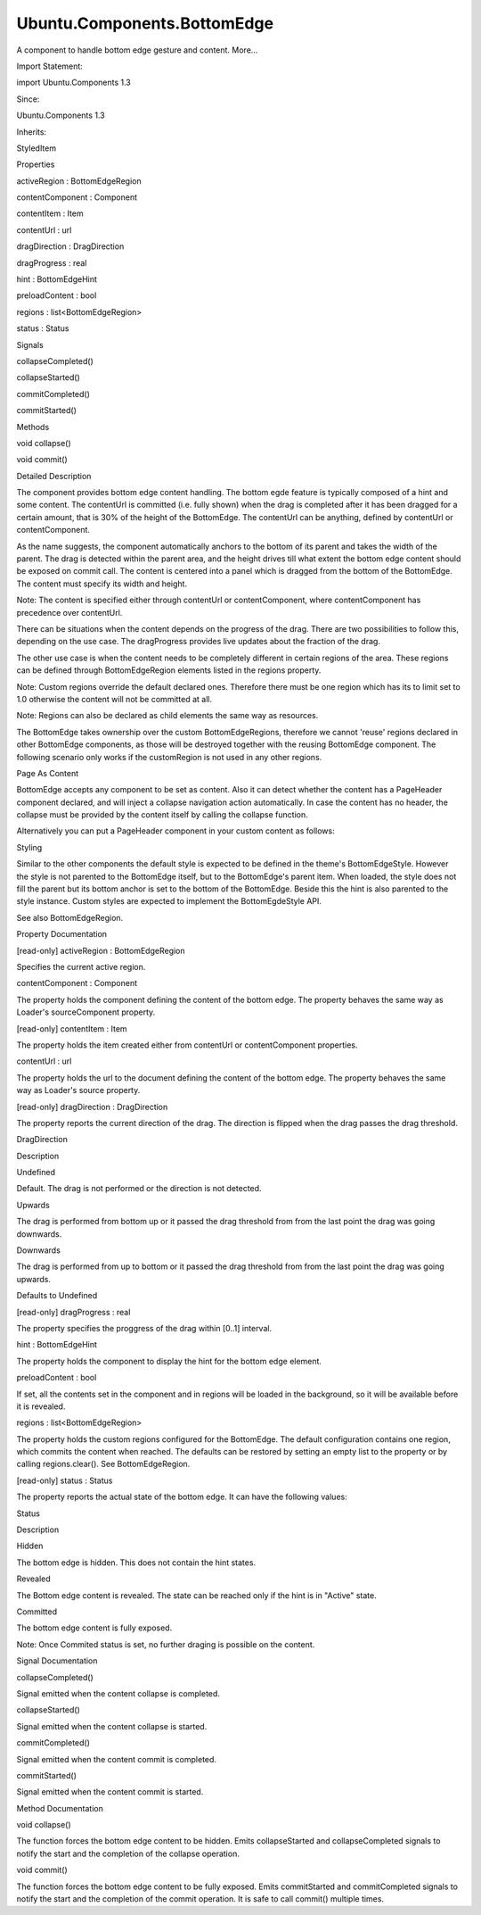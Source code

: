 Ubuntu.Components.BottomEdge
============================

.. raw:: html

   <p>

A component to handle bottom edge gesture and content. More...

.. raw:: html

   </p>

.. raw:: html

   <!-- @@@BottomEdge -->

.. raw:: html

   <table class="alignedsummary">

.. raw:: html

   <tr>

.. raw:: html

   <td class="memItemLeft rightAlign topAlign">

Import Statement:

.. raw:: html

   </td>

.. raw:: html

   <td class="memItemRight bottomAlign">

import Ubuntu.Components 1.3

.. raw:: html

   </td>

.. raw:: html

   </tr>

.. raw:: html

   <tr>

.. raw:: html

   <td class="memItemLeft rightAlign topAlign">

Since:

.. raw:: html

   </td>

.. raw:: html

   <td class="memItemRight bottomAlign">

Ubuntu.Components 1.3

.. raw:: html

   </td>

.. raw:: html

   </tr>

.. raw:: html

   <tr>

.. raw:: html

   <td class="memItemLeft rightAlign topAlign">

Inherits:

.. raw:: html

   </td>

.. raw:: html

   <td class="memItemRight bottomAlign">

.. raw:: html

   <p>

StyledItem

.. raw:: html

   </p>

.. raw:: html

   </td>

.. raw:: html

   </tr>

.. raw:: html

   </table>

.. raw:: html

   <ul>

.. raw:: html

   </ul>

.. raw:: html

   <h2 id="properties">

Properties

.. raw:: html

   </h2>

.. raw:: html

   <ul>

.. raw:: html

   <li class="fn">

activeRegion : BottomEdgeRegion

.. raw:: html

   </li>

.. raw:: html

   <li class="fn">

contentComponent : Component

.. raw:: html

   </li>

.. raw:: html

   <li class="fn">

contentItem : Item

.. raw:: html

   </li>

.. raw:: html

   <li class="fn">

contentUrl : url

.. raw:: html

   </li>

.. raw:: html

   <li class="fn">

dragDirection : DragDirection

.. raw:: html

   </li>

.. raw:: html

   <li class="fn">

dragProgress : real

.. raw:: html

   </li>

.. raw:: html

   <li class="fn">

hint : BottomEdgeHint

.. raw:: html

   </li>

.. raw:: html

   <li class="fn">

preloadContent : bool

.. raw:: html

   </li>

.. raw:: html

   <li class="fn">

regions : list<BottomEdgeRegion>

.. raw:: html

   </li>

.. raw:: html

   <li class="fn">

status : Status

.. raw:: html

   </li>

.. raw:: html

   </ul>

.. raw:: html

   <h2 id="signals">

Signals

.. raw:: html

   </h2>

.. raw:: html

   <ul>

.. raw:: html

   <li class="fn">

collapseCompleted()

.. raw:: html

   </li>

.. raw:: html

   <li class="fn">

collapseStarted()

.. raw:: html

   </li>

.. raw:: html

   <li class="fn">

commitCompleted()

.. raw:: html

   </li>

.. raw:: html

   <li class="fn">

commitStarted()

.. raw:: html

   </li>

.. raw:: html

   </ul>

.. raw:: html

   <h2 id="methods">

Methods

.. raw:: html

   </h2>

.. raw:: html

   <ul>

.. raw:: html

   <li class="fn">

void collapse()

.. raw:: html

   </li>

.. raw:: html

   <li class="fn">

void commit()

.. raw:: html

   </li>

.. raw:: html

   </ul>

.. raw:: html

   <!-- $$$BottomEdge-description -->

.. raw:: html

   <h2 id="details">

Detailed Description

.. raw:: html

   </h2>

.. raw:: html

   </p>

.. raw:: html

   <p>

The component provides bottom edge content handling. The bottom egde
feature is typically composed of a hint and some content. The contentUrl
is committed (i.e. fully shown) when the drag is completed after it has
been dragged for a certain amount, that is 30% of the height of the
BottomEdge. The contentUrl can be anything, defined by contentUrl or
contentComponent.

.. raw:: html

   </p>

.. raw:: html

   <p>

As the name suggests, the component automatically anchors to the bottom
of its parent and takes the width of the parent. The drag is detected
within the parent area, and the height drives till what extent the
bottom edge content should be exposed on commit call. The content is
centered into a panel which is dragged from the bottom of the
BottomEdge. The content must specify its width and height.

.. raw:: html

   </p>

.. raw:: html

   <pre class="qml">import QtQuick 2.4
   import Ubuntu.Components 1.3
   <span class="type"><a href="Ubuntu.Components.MainView.md">MainView</a></span> {
   <span class="name">width</span>: <span class="name">units</span>.<span class="name">gu</span>(<span class="number">40</span>)
   <span class="name">height</span>: <span class="name">units</span>.<span class="name">gu</span>(<span class="number">70</span>)
   <span class="type"><a href="Ubuntu.Components.Page.md">Page</a></span> {
   <span class="name">id</span>: <span class="name">page</span>
   <span class="name">title</span>: <span class="string">&quot;BottomEdge&quot;</span>
   <span class="type"><a href="index.html">BottomEdge</a></span> {
   <span class="name">height</span>: <span class="name">parent</span>.<span class="name">height</span> <span class="operator">-</span> <span class="name">units</span>.<span class="name">gu</span>(<span class="number">20</span>)
   <span class="name">hint</span>.text: <span class="string">&quot;My bottom edge&quot;</span>
   <span class="name">contentComponent</span>: <span class="name">Rectangle</span> {
   <span class="name">width</span>: <span class="name">page</span>.<span class="name">width</span>
   <span class="name">height</span>: <span class="name">page</span>.<span class="name">height</span>
   <span class="name">color</span>: <span class="name">UbuntuColors</span>.<span class="name">green</span>
   }
   }
   }
   }</pre>

.. raw:: html

   <p>

Note: The content is specified either through contentUrl or
contentComponent, where contentComponent has precedence over contentUrl.

.. raw:: html

   </p>

.. raw:: html

   <p>

There can be situations when the content depends on the progress of the
drag. There are two possibilities to follow this, depending on the use
case. The dragProgress provides live updates about the fraction of the
drag.

.. raw:: html

   </p>

.. raw:: html

   <pre class="qml"><span class="type"><a href="index.html">BottomEdge</a></span> {
   <span class="name">id</span>: <span class="name">bottomEdge</span>
   <span class="name">height</span>: <span class="name">parent</span>.<span class="name">height</span>
   <span class="name">hint</span>.text: <span class="string">&quot;progression&quot;</span>
   <span class="name">contentComponent</span>: <span class="name">Rectangle</span> {
   <span class="name">width</span>: <span class="name">bottomEdge</span>.<span class="name">width</span>
   <span class="name">height</span>: <span class="name">bottomEdge</span>.<span class="name">height</span>
   <span class="name">color</span>: <span class="name">Qt</span>.<span class="name">rgba</span>(<span class="number">0.5</span>, <span class="number">1</span>, <span class="name">bottomEdge</span>.<span class="name">dragProgress</span>, <span class="number">1</span>);
   }
   }</pre>

.. raw:: html

   <p>

The other use case is when the content needs to be completely different
in certain regions of the area. These regions can be defined through
BottomEdgeRegion elements listed in the regions property.

.. raw:: html

   </p>

.. raw:: html

   <pre class="qml">import QtQuick 2.4
   import Ubuntu.Components 1.3
   <span class="type"><a href="Ubuntu.Components.MainView.md">MainView</a></span> {
   <span class="name">width</span>: <span class="name">units</span>.<span class="name">gu</span>(<span class="number">40</span>)
   <span class="name">height</span>: <span class="name">units</span>.<span class="name">gu</span>(<span class="number">70</span>)
   <span class="type"><a href="Ubuntu.Components.Page.md">Page</a></span> {
   <span class="name">title</span>: <span class="string">&quot;BottomEdge&quot;</span>
   <span class="type"><a href="index.html">BottomEdge</a></span> {
   <span class="name">id</span>: <span class="name">bottomEdge</span>
   <span class="name">height</span>: <span class="name">parent</span>.<span class="name">height</span> <span class="operator">-</span> <span class="name">units</span>.<span class="name">gu</span>(<span class="number">20</span>)
   <span class="name">hint</span>.text: <span class="string">&quot;My bottom edge&quot;</span>
   <span class="name">contentComponent</span>: <span class="name">Rectangle</span> {
   <span class="name">width</span>: <span class="name">bottomEdge</span>.<span class="name">width</span>
   <span class="name">height</span>: <span class="name">bottomEdge</span>.<span class="name">height</span>
   <span class="name">color</span>: <span class="name">bottomEdge</span>.<span class="name">activeRegion</span> ?
   <span class="name">bottomEdge</span>.<span class="name">activeRegion</span>.<span class="name">color</span> : <span class="name">UbuntuColors</span>.<span class="name">green</span>
   }
   <span class="name">regions</span>: [
   <span class="type"><a href="Ubuntu.Components.BottomEdgeRegion.md">BottomEdgeRegion</a></span> {
   <span class="name">from</span>: <span class="number">0.4</span>
   <span class="name">to</span>: <span class="number">0.6</span>
   property <span class="type">color</span> <span class="name">color</span>: <span class="name">UbuntuColors</span>.<span class="name">red</span>
   },
   <span class="type"><a href="Ubuntu.Components.BottomEdgeRegion.md">BottomEdgeRegion</a></span> {
   <span class="name">from</span>: <span class="number">0.6</span>
   <span class="name">to</span>: <span class="number">1.0</span>
   property <span class="type">color</span> <span class="name">color</span>: <span class="name">UbuntuColors</span>.<span class="name">silk</span>
   }
   ]
   }
   }
   }</pre>

.. raw:: html

   <p>

Note: Custom regions override the default declared ones. Therefore there
must be one region which has its to limit set to 1.0 otherwise the
content will not be committed at all.

.. raw:: html

   </p>

.. raw:: html

   <p>

Note: Regions can also be declared as child elements the same way as
resources.

.. raw:: html

   </p>

.. raw:: html

   <p>

The BottomEdge takes ownership over the custom BottomEdgeRegions,
therefore we cannot 'reuse' regions declared in other BottomEdge
components, as those will be destroyed together with the reusing
BottomEdge component. The following scenario only works if the
customRegion is not used in any other regions.

.. raw:: html

   </p>

.. raw:: html

   <pre class="qml"><span class="type"><a href="Ubuntu.Components.Page.md">Page</a></span> {
   <span class="type"><a href="index.html">BottomEdge</a></span> {
   <span class="name">id</span>: <span class="name">bottomEdge</span>
   <span class="name">hint</span>.text: <span class="string">&quot;reusing regions&quot;</span>
   <span class="comment">// put your content and setup here</span>
   <span class="name">regions</span>: [<span class="name">customRegion</span>]
   }
   <span class="type"><a href="Ubuntu.Components.BottomEdgeRegion.md">BottomEdgeRegion</a></span> {
   <span class="name">id</span>: <span class="name">customRegion</span>
   <span class="name">from</span>: <span class="number">0.2</span>
   }
   }</pre>

.. raw:: html

   <h3>

Page As Content

.. raw:: html

   </h3>

.. raw:: html

   <p>

BottomEdge accepts any component to be set as content. Also it can
detect whether the content has a PageHeader component declared, and will
inject a collapse navigation action automatically. In case the content
has no header, the collapse must be provided by the content itself by
calling the collapse function.

.. raw:: html

   </p>

.. raw:: html

   <pre class="qml"><span class="type"><a href="index.html">BottomEdge</a></span> {
   <span class="name">id</span>: <span class="name">bottomEdge</span>
   <span class="name">height</span>: <span class="name">parent</span>.<span class="name">height</span>
   <span class="name">hint</span>.text: <span class="string">&quot;Sample collapse&quot;</span>
   <span class="name">contentComponent</span>: <span class="name">Rectangle</span> {
   <span class="name">width</span>: <span class="name">bottomEdge</span>.<span class="name">width</span>
   <span class="name">height</span>: <span class="name">bottomEdge</span>.<span class="name">height</span>
   <span class="name">color</span>: <span class="name">Qt</span>.<span class="name">rgba</span>(<span class="number">0.5</span>, <span class="number">1</span>, <span class="name">bottomEdge</span>.<span class="name">dragProgress</span>, <span class="number">1</span>);
   <span class="type"><a href="Ubuntu.Components.Button.md">Button</a></span> {
   <span class="name">text</span>: <span class="string">&quot;Collapse&quot;</span>
   <span class="name">onClicked</span>: <span class="name">bottomEdge</span>.<span class="name">collapse</span>()
   }
   }
   }</pre>

.. raw:: html

   <p>

Alternatively you can put a PageHeader component in your custom content
as follows:

.. raw:: html

   </p>

.. raw:: html

   <pre class="qml"><span class="type"><a href="index.html">BottomEdge</a></span> {
   <span class="name">id</span>: <span class="name">bottomEdge</span>
   <span class="name">height</span>: <span class="name">parent</span>.<span class="name">height</span>
   <span class="name">hint</span>.text: <span class="string">&quot;Injected collapse&quot;</span>
   <span class="name">contentComponent</span>: <span class="name">Rectangle</span> {
   <span class="name">width</span>: <span class="name">bottomEdge</span>.<span class="name">width</span>
   <span class="name">height</span>: <span class="name">bottomEdge</span>.<span class="name">height</span>
   <span class="name">color</span>: <span class="name">Qt</span>.<span class="name">rgba</span>(<span class="number">0.5</span>, <span class="number">1</span>, <span class="name">bottomEdge</span>.<span class="name">dragProgress</span>, <span class="number">1</span>);
   <span class="type"><a href="Ubuntu.Components.PageHeader.md">PageHeader</a></span> {
   <span class="name">title</span>: <span class="string">&quot;Fancy content&quot;</span>
   }
   }
   }</pre>

.. raw:: html

   <h3>

Styling

.. raw:: html

   </h3>

.. raw:: html

   <p>

Similar to the other components the default style is expected to be
defined in the theme's BottomEdgeStyle. However the style is not
parented to the BottomEdge itself, but to the BottomEdge's parent item.
When loaded, the style does not fill the parent but its bottom anchor is
set to the bottom of the BottomEdge. Beside this the hint is also
parented to the style instance. Custom styles are expected to implement
the BottomEgdeStyle API.

.. raw:: html

   </p>

.. raw:: html

   <p>

See also BottomEdgeRegion.

.. raw:: html

   </p>

.. raw:: html

   <!-- @@@BottomEdge -->

.. raw:: html

   <h2>

Property Documentation

.. raw:: html

   </h2>

.. raw:: html

   <!-- $$$activeRegion -->

.. raw:: html

   <table class="qmlname">

.. raw:: html

   <tr valign="top" id="activeRegion-prop">

.. raw:: html

   <td class="tblQmlPropNode">

.. raw:: html

   <p>

[read-only] activeRegion : BottomEdgeRegion

.. raw:: html

   </p>

.. raw:: html

   </td>

.. raw:: html

   </tr>

.. raw:: html

   </table>

.. raw:: html

   <p>

Specifies the current active region.

.. raw:: html

   </p>

.. raw:: html

   <!-- @@@activeRegion -->

.. raw:: html

   <table class="qmlname">

.. raw:: html

   <tr valign="top" id="contentComponent-prop">

.. raw:: html

   <td class="tblQmlPropNode">

.. raw:: html

   <p>

contentComponent : Component

.. raw:: html

   </p>

.. raw:: html

   </td>

.. raw:: html

   </tr>

.. raw:: html

   </table>

.. raw:: html

   <p>

The property holds the component defining the content of the bottom
edge. The property behaves the same way as Loader's sourceComponent
property.

.. raw:: html

   </p>

.. raw:: html

   <!-- @@@contentComponent -->

.. raw:: html

   <table class="qmlname">

.. raw:: html

   <tr valign="top" id="contentItem-prop">

.. raw:: html

   <td class="tblQmlPropNode">

.. raw:: html

   <p>

[read-only] contentItem : Item

.. raw:: html

   </p>

.. raw:: html

   </td>

.. raw:: html

   </tr>

.. raw:: html

   </table>

.. raw:: html

   <p>

The property holds the item created either from contentUrl or
contentComponent properties.

.. raw:: html

   </p>

.. raw:: html

   <!-- @@@contentItem -->

.. raw:: html

   <table class="qmlname">

.. raw:: html

   <tr valign="top" id="contentUrl-prop">

.. raw:: html

   <td class="tblQmlPropNode">

.. raw:: html

   <p>

contentUrl : url

.. raw:: html

   </p>

.. raw:: html

   </td>

.. raw:: html

   </tr>

.. raw:: html

   </table>

.. raw:: html

   <p>

The property holds the url to the document defining the content of the
bottom edge. The property behaves the same way as Loader's source
property.

.. raw:: html

   </p>

.. raw:: html

   <!-- @@@contentUrl -->

.. raw:: html

   <table class="qmlname">

.. raw:: html

   <tr valign="top" id="dragDirection-prop">

.. raw:: html

   <td class="tblQmlPropNode">

.. raw:: html

   <p>

[read-only] dragDirection : DragDirection

.. raw:: html

   </p>

.. raw:: html

   </td>

.. raw:: html

   </tr>

.. raw:: html

   </table>

.. raw:: html

   <p>

The property reports the current direction of the drag. The direction is
flipped when the drag passes the drag threshold.

.. raw:: html

   </p>

.. raw:: html

   <table class="generic">

.. raw:: html

   <thead>

.. raw:: html

   <tr class="qt-style">

.. raw:: html

   <th>

DragDirection

.. raw:: html

   </th>

.. raw:: html

   <th>

Description

.. raw:: html

   </th>

.. raw:: html

   </tr>

.. raw:: html

   </thead>

.. raw:: html

   <tr valign="top">

.. raw:: html

   <td>

Undefined

.. raw:: html

   </td>

.. raw:: html

   <td>

Default. The drag is not performed or the direction is not detected.

.. raw:: html

   </td>

.. raw:: html

   </tr>

.. raw:: html

   <tr valign="top">

.. raw:: html

   <td>

Upwards

.. raw:: html

   </td>

.. raw:: html

   <td>

The drag is performed from bottom up or it passed the drag threshold
from from the last point the drag was going downwards.

.. raw:: html

   </td>

.. raw:: html

   </tr>

.. raw:: html

   <tr valign="top">

.. raw:: html

   <td>

Downwards

.. raw:: html

   </td>

.. raw:: html

   <td>

The drag is performed from up to bottom or it passed the drag threshold
from from the last point the drag was going upwards.

.. raw:: html

   </td>

.. raw:: html

   </tr>

.. raw:: html

   </table>

.. raw:: html

   <p>

Defaults to Undefined

.. raw:: html

   </p>

.. raw:: html

   <!-- @@@dragDirection -->

.. raw:: html

   <table class="qmlname">

.. raw:: html

   <tr valign="top" id="dragProgress-prop">

.. raw:: html

   <td class="tblQmlPropNode">

.. raw:: html

   <p>

[read-only] dragProgress : real

.. raw:: html

   </p>

.. raw:: html

   </td>

.. raw:: html

   </tr>

.. raw:: html

   </table>

.. raw:: html

   <p>

The property specifies the proggress of the drag within [0..1] interval.

.. raw:: html

   </p>

.. raw:: html

   <!-- @@@dragProgress -->

.. raw:: html

   <table class="qmlname">

.. raw:: html

   <tr valign="top" id="hint-prop">

.. raw:: html

   <td class="tblQmlPropNode">

.. raw:: html

   <p>

hint : BottomEdgeHint

.. raw:: html

   </p>

.. raw:: html

   </td>

.. raw:: html

   </tr>

.. raw:: html

   </table>

.. raw:: html

   <p>

The property holds the component to display the hint for the bottom edge
element.

.. raw:: html

   </p>

.. raw:: html

   <!-- @@@hint -->

.. raw:: html

   <table class="qmlname">

.. raw:: html

   <tr valign="top" id="preloadContent-prop">

.. raw:: html

   <td class="tblQmlPropNode">

.. raw:: html

   <p>

preloadContent : bool

.. raw:: html

   </p>

.. raw:: html

   </td>

.. raw:: html

   </tr>

.. raw:: html

   </table>

.. raw:: html

   <p>

If set, all the contents set in the component and in regions will be
loaded in the background, so it will be available before it is revealed.

.. raw:: html

   </p>

.. raw:: html

   <!-- @@@preloadContent -->

.. raw:: html

   <table class="qmlname">

.. raw:: html

   <tr valign="top" id="regions-prop">

.. raw:: html

   <td class="tblQmlPropNode">

.. raw:: html

   <p>

regions : list<BottomEdgeRegion>

.. raw:: html

   </p>

.. raw:: html

   </td>

.. raw:: html

   </tr>

.. raw:: html

   </table>

.. raw:: html

   <p>

The property holds the custom regions configured for the BottomEdge. The
default configuration contains one region, which commits the content
when reached. The defaults can be restored by setting an empty list to
the property or by calling regions.clear(). See BottomEdgeRegion.

.. raw:: html

   </p>

.. raw:: html

   <!-- @@@regions -->

.. raw:: html

   <table class="qmlname">

.. raw:: html

   <tr valign="top" id="status-prop">

.. raw:: html

   <td class="tblQmlPropNode">

.. raw:: html

   <p>

[read-only] status : Status

.. raw:: html

   </p>

.. raw:: html

   </td>

.. raw:: html

   </tr>

.. raw:: html

   </table>

.. raw:: html

   <p>

The property reports the actual state of the bottom edge. It can have
the following values:

.. raw:: html

   </p>

.. raw:: html

   <table class="generic">

.. raw:: html

   <thead>

.. raw:: html

   <tr class="qt-style">

.. raw:: html

   <th>

Status

.. raw:: html

   </th>

.. raw:: html

   <th>

Description

.. raw:: html

   </th>

.. raw:: html

   </tr>

.. raw:: html

   </thead>

.. raw:: html

   <tr valign="top">

.. raw:: html

   <td>

Hidden

.. raw:: html

   </td>

.. raw:: html

   <td>

The bottom edge is hidden. This does not contain the hint states.

.. raw:: html

   </td>

.. raw:: html

   </tr>

.. raw:: html

   <tr valign="top">

.. raw:: html

   <td>

Revealed

.. raw:: html

   </td>

.. raw:: html

   <td>

The Bottom edge content is revealed. The state can be reached only if
the hint is in "Active" state.

.. raw:: html

   </td>

.. raw:: html

   </tr>

.. raw:: html

   <tr valign="top">

.. raw:: html

   <td>

Committed

.. raw:: html

   </td>

.. raw:: html

   <td>

The bottom edge content is fully exposed.

.. raw:: html

   </td>

.. raw:: html

   </tr>

.. raw:: html

   </table>

.. raw:: html

   <p>

Note: Once Commited status is set, no further draging is possible on the
content.

.. raw:: html

   </p>

.. raw:: html

   <!-- @@@status -->

.. raw:: html

   <h2>

Signal Documentation

.. raw:: html

   </h2>

.. raw:: html

   <!-- $$$collapseCompleted -->

.. raw:: html

   <table class="qmlname">

.. raw:: html

   <tr valign="top" id="collapseCompleted-signal">

.. raw:: html

   <td class="tblQmlFuncNode">

.. raw:: html

   <p>

collapseCompleted()

.. raw:: html

   </p>

.. raw:: html

   </td>

.. raw:: html

   </tr>

.. raw:: html

   </table>

.. raw:: html

   <p>

Signal emitted when the content collapse is completed.

.. raw:: html

   </p>

.. raw:: html

   <!-- @@@collapseCompleted -->

.. raw:: html

   <table class="qmlname">

.. raw:: html

   <tr valign="top" id="collapseStarted-signal">

.. raw:: html

   <td class="tblQmlFuncNode">

.. raw:: html

   <p>

collapseStarted()

.. raw:: html

   </p>

.. raw:: html

   </td>

.. raw:: html

   </tr>

.. raw:: html

   </table>

.. raw:: html

   <p>

Signal emitted when the content collapse is started.

.. raw:: html

   </p>

.. raw:: html

   <!-- @@@collapseStarted -->

.. raw:: html

   <table class="qmlname">

.. raw:: html

   <tr valign="top" id="commitCompleted-signal">

.. raw:: html

   <td class="tblQmlFuncNode">

.. raw:: html

   <p>

commitCompleted()

.. raw:: html

   </p>

.. raw:: html

   </td>

.. raw:: html

   </tr>

.. raw:: html

   </table>

.. raw:: html

   <p>

Signal emitted when the content commit is completed.

.. raw:: html

   </p>

.. raw:: html

   <!-- @@@commitCompleted -->

.. raw:: html

   <table class="qmlname">

.. raw:: html

   <tr valign="top" id="commitStarted-signal">

.. raw:: html

   <td class="tblQmlFuncNode">

.. raw:: html

   <p>

commitStarted()

.. raw:: html

   </p>

.. raw:: html

   </td>

.. raw:: html

   </tr>

.. raw:: html

   </table>

.. raw:: html

   <p>

Signal emitted when the content commit is started.

.. raw:: html

   </p>

.. raw:: html

   <!-- @@@commitStarted -->

.. raw:: html

   <h2>

Method Documentation

.. raw:: html

   </h2>

.. raw:: html

   <!-- $$$collapse -->

.. raw:: html

   <table class="qmlname">

.. raw:: html

   <tr valign="top" id="collapse-method">

.. raw:: html

   <td class="tblQmlFuncNode">

.. raw:: html

   <p>

void collapse()

.. raw:: html

   </p>

.. raw:: html

   </td>

.. raw:: html

   </tr>

.. raw:: html

   </table>

.. raw:: html

   <p>

The function forces the bottom edge content to be hidden. Emits
collapseStarted and collapseCompleted signals to notify the start and
the completion of the collapse operation.

.. raw:: html

   </p>

.. raw:: html

   <!-- @@@collapse -->

.. raw:: html

   <table class="qmlname">

.. raw:: html

   <tr valign="top" id="commit-method">

.. raw:: html

   <td class="tblQmlFuncNode">

.. raw:: html

   <p>

void commit()

.. raw:: html

   </p>

.. raw:: html

   </td>

.. raw:: html

   </tr>

.. raw:: html

   </table>

.. raw:: html

   <p>

The function forces the bottom edge content to be fully exposed. Emits
commitStarted and commitCompleted signals to notify the start and the
completion of the commit operation. It is safe to call commit() multiple
times.

.. raw:: html

   </p>

.. raw:: html

   <!-- @@@commit -->


